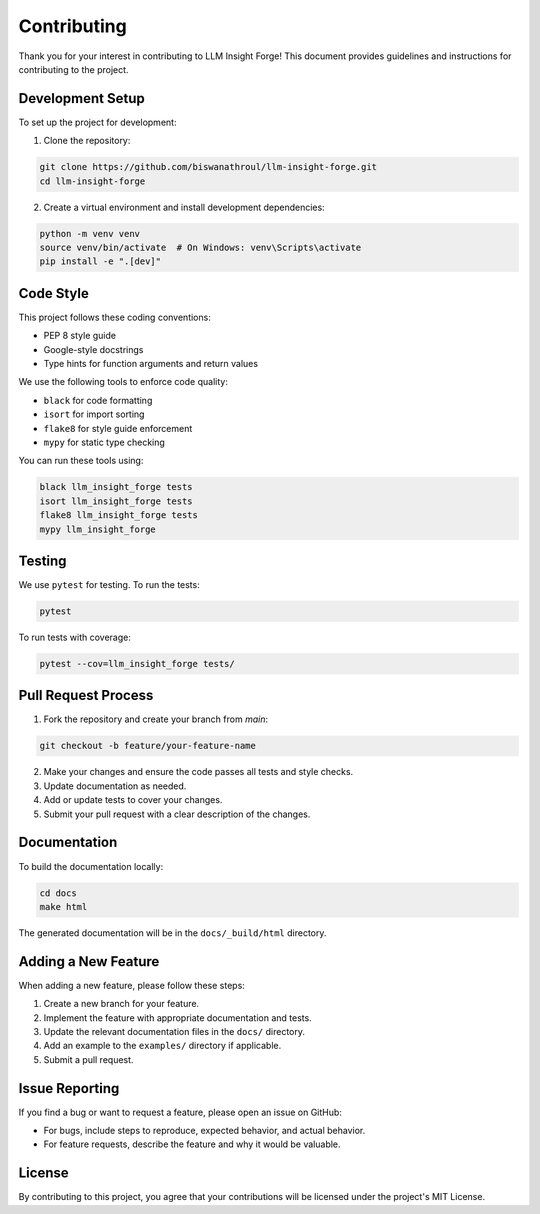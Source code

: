 Contributing
============

Thank you for your interest in contributing to LLM Insight Forge! This document provides guidelines and instructions for contributing to the project.

Development Setup
---------------

To set up the project for development:

1. Clone the repository:

.. code-block:: bash

    git clone https://github.com/biswanathroul/llm-insight-forge.git
    cd llm-insight-forge

2. Create a virtual environment and install development dependencies:

.. code-block:: bash

    python -m venv venv
    source venv/bin/activate  # On Windows: venv\Scripts\activate
    pip install -e ".[dev]"

Code Style
---------

This project follows these coding conventions:

- PEP 8 style guide
- Google-style docstrings
- Type hints for function arguments and return values

We use the following tools to enforce code quality:

- ``black`` for code formatting
- ``isort`` for import sorting
- ``flake8`` for style guide enforcement
- ``mypy`` for static type checking

You can run these tools using:

.. code-block:: bash

    black llm_insight_forge tests
    isort llm_insight_forge tests
    flake8 llm_insight_forge tests
    mypy llm_insight_forge

Testing
------

We use ``pytest`` for testing. To run the tests:

.. code-block:: bash

    pytest

To run tests with coverage:

.. code-block:: bash

    pytest --cov=llm_insight_forge tests/

Pull Request Process
-----------------

1. Fork the repository and create your branch from `main`:

.. code-block:: bash

    git checkout -b feature/your-feature-name

2. Make your changes and ensure the code passes all tests and style checks.

3. Update documentation as needed.

4. Add or update tests to cover your changes.

5. Submit your pull request with a clear description of the changes.

Documentation
-----------

To build the documentation locally:

.. code-block:: bash

    cd docs
    make html

The generated documentation will be in the ``docs/_build/html`` directory.

Adding a New Feature
-----------------

When adding a new feature, please follow these steps:

1. Create a new branch for your feature.

2. Implement the feature with appropriate documentation and tests.

3. Update the relevant documentation files in the ``docs/`` directory.

4. Add an example to the ``examples/`` directory if applicable.

5. Submit a pull request.

Issue Reporting
------------

If you find a bug or want to request a feature, please open an issue on GitHub:

- For bugs, include steps to reproduce, expected behavior, and actual behavior.
- For feature requests, describe the feature and why it would be valuable.

License
------

By contributing to this project, you agree that your contributions will be licensed under the project's MIT License.